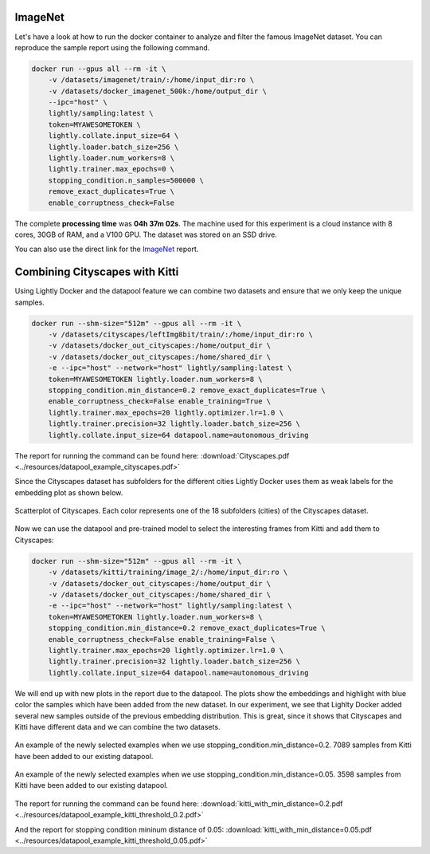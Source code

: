 ImageNet
===================================

Let's have a look at how to run the docker container to analyze and filter the famous
ImageNet dataset. You can reproduce the sample report using the following
command.

.. code-block:: console

    docker run --gpus all --rm -it \
        -v /datasets/imagenet/train/:/home/input_dir:ro \
        -v /datasets/docker_imagenet_500k:/home/output_dir \
        --ipc="host" \
        lightly/sampling:latest \
        token=MYAWESOMETOKEN \
        lightly.collate.input_size=64 \
        lightly.loader.batch_size=256 \
        lightly.loader.num_workers=8 \
        lightly.trainer.max_epochs=0 \
        stopping_condition.n_samples=500000 \
        remove_exact_duplicates=True \
        enable_corruptness_check=False

The complete **processing time** was **04h 37m 02s**. The machine used for this experiment is a cloud instance with
8 cores, 30GB of RAM, and a V100 GPU. The dataset was stored on an SSD drive.

You can also use the direct link for the
`ImageNet <https://uploads-ssl.webflow.com/5f7ac1d59a6fc13a7ce87963/5facf14359b56365e817a773_report_imagenet_500k.pdf>`_ report.





Combining Cityscapes with Kitti
================================

Using Lightly Docker and the datapool feature we can combine two datasets and 
ensure that we only keep the unique samples.

.. code-block:: console

    docker run --shm-size="512m" --gpus all --rm -it \
        -v /datasets/cityscapes/leftImg8bit/train/:/home/input_dir:ro \
        -v /datasets/docker_out_cityscapes:/home/output_dir \
        -v /datasets/docker_out_cityscapes:/home/shared_dir \
        -e --ipc="host" --network="host" lightly/sampling:latest \
        token=MYAWESOMETOKEN lightly.loader.num_workers=8 \
        stopping_condition.min_distance=0.2 remove_exact_duplicates=True \
        enable_corruptness_check=False enable_training=True \
        lightly.trainer.max_epochs=20 lightly.optimizer.lr=1.0 \
        lightly.trainer.precision=32 lightly.loader.batch_size=256 \
        lightly.collate.input_size=64 datapool.name=autonomous_driving

The report for running the command can be found here:
:download:`Cityscapes.pdf <../resources/datapool_example_cityscapes.pdf>` 

Since the Cityscapes dataset has subfolders for the different cities Lightly
Docker uses them as weak labels for the embedding plot as shown below.

.. figure:: ../resources/cityscapes_scatter_umap_k_15_no_overlay.png
    :align: center
    :alt: some alt text

    Scatterplot of Cityscapes. Each color represents one of the 18 
    subfolders (cities) of the Cityscapes dataset.


Now we can use the datapool and pre-trained model to select the interesting
frames from Kitti and add them to Cityscapes:

.. code-block:: console

    docker run --shm-size="512m" --gpus all --rm -it \
        -v /datasets/kitti/training/image_2/:/home/input_dir:ro \
        -v /datasets/docker_out_cityscapes:/home/output_dir \
        -v /datasets/docker_out_cityscapes:/home/shared_dir \
        -e --ipc="host" --network="host" lightly/sampling:latest \
        token=MYAWESOMETOKEN lightly.loader.num_workers=8 \
        stopping_condition.min_distance=0.2 remove_exact_duplicates=True \
        enable_corruptness_check=False enable_training=False \
        lightly.trainer.max_epochs=20 lightly.optimizer.lr=1.0 \
        lightly.trainer.precision=32 lightly.loader.batch_size=256 \
        lightly.collate.input_size=64 datapool.name=autonomous_driving


We will end up with new plots in the report due to the datapool. The plots show
the embeddings and highlight with blue color the samples which have been added
from the new dataset. In our experiment, we see that Lighlty Docker added several 
new samples outside of the previous embedding distribution. This is great, since it
shows that Cityscapes and Kitti have different data and we can combine the two datasets.

.. figure:: ../resources/datapool_umap_scatter_before_threshold_0.2.png
    :align: center
    :alt: An example of the newly selected examples when we use 
          stopping_condition.min_distance=0.2

    An example of the newly selected examples when we use 
    stopping_condition.min_distance=0.2. 7089 samples from Kitti have been added
    to our existing datapool.

.. figure:: ../resources/datapool_umap_scatter_before_threshold_0.05.png
    :align: center
    :alt: An example of the newly selected examples when we use 
          stopping_condition.min_distance=0.05

    An example of the newly selected examples when we use 
    stopping_condition.min_distance=0.05. 3598 samples from Kitti have been added
    to our existing datapool.


The report for running the command can be found here:
:download:`kitti_with_min_distance=0.2.pdf <../resources/datapool_example_kitti_threshold_0.2.pdf>` 

And the report for stopping condition mininum distance of 0.05:
:download:`kitti_with_min_distance=0.05.pdf <../resources/datapool_example_kitti_threshold_0.05.pdf>` 